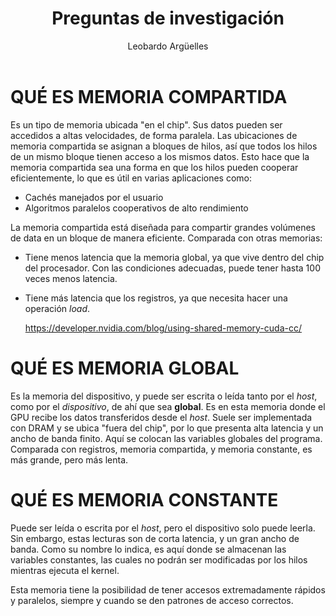 #+TITLE: Preguntas de investigación
#+AUTHOR: Leobardo Argüelles

* QUÉ ES MEMORIA COMPARTIDA
Es un tipo de memoria ubicada "en el chip". Sus datos pueden ser accedidos a altas velocidades,
de forma paralela. Las ubicaciones de memoria compartida se asignan a bloques de hilos, así que
todos los hilos de un mismo bloque tienen acceso a los mismos datos. Esto hace que la memoria
compartida sea una forma en que los hilos pueden cooperar eficientemente, lo que es útil en
varias aplicaciones como:
+ Cachés manejados por el usuario
+ Algoritmos paralelos cooperativos de alto rendimiento

La memoria compartida está diseñada para compartir grandes volúmenes de data en un bloque de
manera eficiente. Comparada con otras memorias:
+ Tiene menos latencia que la memoria global, ya que vive dentro del chip del procesador.
  Con las condiciones adecuadas, puede tener hasta 100 veces menos latencia.
+ Tiene más latencia que los registros, ya que necesita hacer una operación /load/.

 [[./images/memoria_compartida.png]]

 https://developer.nvidia.com/blog/using-shared-memory-cuda-cc/

* QUÉ ES MEMORIA GLOBAL
Es la memoria del dispositivo, y puede ser escrita o leída tanto por el /host/, como por el /dispositivo/,
de ahí que sea *global*.
Es en esta memoria donde el GPU recibe los datos transferidos
desde el /host/. Suele ser implementada con DRAM y se ubica "fuera del chip", por lo que presenta
alta latencia y un ancho de banda finito. Aquí se colocan las variables globales del programa.
Comparada con registros, memoria compartida, y memoria constante, es más grande, pero más lenta.

 [[./images/memoria_global.png]]

* QUÉ ES MEMORIA CONSTANTE
Puede ser leída o escrita por el /host/, pero el dispositivo solo puede leerla. Sin embargo, estas
lecturas son de corta latencia, y un gran ancho de banda. Como su nombre lo indica, es aquí donde
se almacenan las variables constantes, las cuales no podrán ser modificadas por los hilos mientras
ejecuta el kernel.

Esta memoria tiene la posibilidad de tener accesos extremadamente rápidos y paralelos, siempre y
cuando se den patrones de acceso correctos.

 [[./images/memoria_constante.png]]
